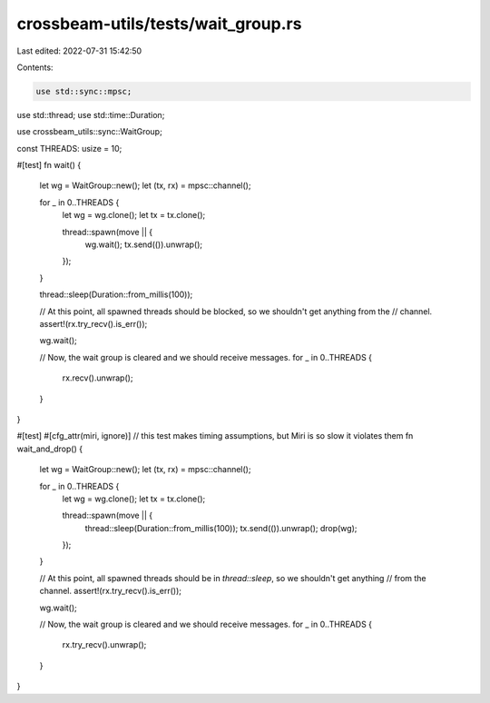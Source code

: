 crossbeam-utils/tests/wait_group.rs
===================================

Last edited: 2022-07-31 15:42:50

Contents:

.. code-block:: rs

    use std::sync::mpsc;
use std::thread;
use std::time::Duration;

use crossbeam_utils::sync::WaitGroup;

const THREADS: usize = 10;

#[test]
fn wait() {
    let wg = WaitGroup::new();
    let (tx, rx) = mpsc::channel();

    for _ in 0..THREADS {
        let wg = wg.clone();
        let tx = tx.clone();

        thread::spawn(move || {
            wg.wait();
            tx.send(()).unwrap();
        });
    }

    thread::sleep(Duration::from_millis(100));

    // At this point, all spawned threads should be blocked, so we shouldn't get anything from the
    // channel.
    assert!(rx.try_recv().is_err());

    wg.wait();

    // Now, the wait group is cleared and we should receive messages.
    for _ in 0..THREADS {
        rx.recv().unwrap();
    }
}

#[test]
#[cfg_attr(miri, ignore)] // this test makes timing assumptions, but Miri is so slow it violates them
fn wait_and_drop() {
    let wg = WaitGroup::new();
    let (tx, rx) = mpsc::channel();

    for _ in 0..THREADS {
        let wg = wg.clone();
        let tx = tx.clone();

        thread::spawn(move || {
            thread::sleep(Duration::from_millis(100));
            tx.send(()).unwrap();
            drop(wg);
        });
    }

    // At this point, all spawned threads should be in `thread::sleep`, so we shouldn't get anything
    // from the channel.
    assert!(rx.try_recv().is_err());

    wg.wait();

    // Now, the wait group is cleared and we should receive messages.
    for _ in 0..THREADS {
        rx.try_recv().unwrap();
    }
}


